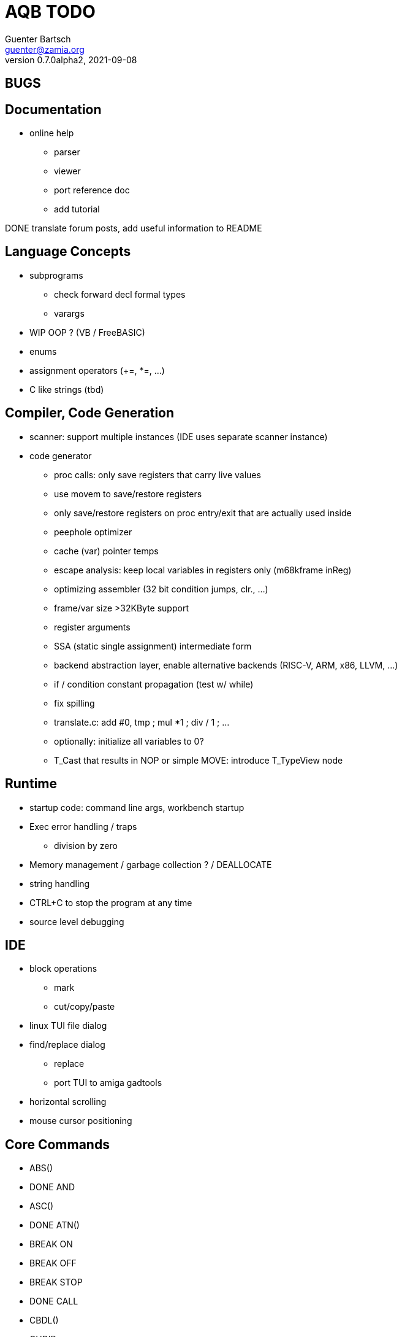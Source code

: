 = AQB TODO
Guenter Bartsch <guenter@zamia.org>
v0.7.0alpha2, 2021-09-08

== BUGS


== Documentation

- online help
    * parser
    * viewer
    * port reference doc
    * add tutorial

DONE translate forum posts, add useful information to README

== Language Concepts

- subprograms

    * check forward decl formal types
    * varargs

- WIP OOP ? (VB / FreeBASIC)

- enums

- assignment operators (+=, *=, ...)

- C like strings (tbd)

== Compiler, Code Generation

- scanner: support multiple instances (IDE uses separate scanner instance)

- code generator
    * proc calls: only save registers that carry live values
    * use movem to save/restore registers
    * only save/restore registers on proc entry/exit that are actually used inside
    * peephole optimizer
    * cache (var) pointer temps
    * escape analysis: keep local variables in registers only (m68kframe inReg)
    * optimizing assembler (32 bit condition jumps, clr., ...)
    * frame/var size >32KByte support
    * register arguments
    * SSA (static single assignment) intermediate form
    * backend abstraction layer, enable alternative backends (RISC-V, ARM, x86, LLVM, ...)
    * if / condition constant propagation (test w/ while)
    * fix spilling
    * translate.c: add #0, tmp ; mul *1 ; div / 1 ; ...
    * optionally: initialize all variables to 0?
    * T_Cast that results in NOP or simple MOVE: introduce T_TypeView node

== Runtime

- startup code: command line args, workbench startup

- Exec error handling / traps
    * division by zero

- Memory management / garbage collection ? / DEALLOCATE

- string handling

- CTRL+C to stop the program at any time

- source level debugging

== IDE

- block operations
    * mark
    * cut/copy/paste

- linux TUI file dialog

- find/replace dialog
    * replace
    * port TUI to amiga gadtools

- horizontal scrolling

- mouse cursor positioning

== Core Commands

-      ABS()
- DONE AND
-      ASC()
- DONE ATN()
-      BREAK ON
-      BREAK OFF
-      BREAK STOP
- DONE CALL
-      CBDL()
-      CHDIR
- DONE CHR$()
- DONE CINT()
-      CLEAR
-      CLNG()
-      CLOSE
-      CLS
-      COMMON
- DONE COS()
-      CSNG()
-      CVD()
-      CVI()
-      CVL()
-      CVS()
- DONE DATA
-      DATE$()
- DONE DECLARE FUNCTION
- DONE DECLARE SUB
-      DEF FN
-      DEFDBL
- DONE DEFINT
- DONE DEFLNG
- DONE DEFSNG
- DONE DEFSTR
- DONE DIM
- DONE END
-      EOF()
- DONE EQV
- DONE ERASE
-      ERL
- DONE ERR
- DONE ERROR
- DONE EXP()
-      FIELD
-      FILES
- DONE FIX()
- DONE FOR...NEXT
- DONE FRE()
-      GET#
- DONE GOSUB
- DONE GOTO
-      HEX$()
- DONE IF
-      IMP
- DONE INPUT
-      INPUT$()
-      INPUT #
-      INSTR()
- DONE INT()
-      KILL
- DONE LBOUND()
-      LEFT$()
- DONE LEN()
- DONE LET
-      LIBRARY
-      LIBRARY CLOSE
- DONE LINE INPUT
-      LINE INPUT#
-      LLIST
-      LOC()
-      LOF()
- DONE LOG()
-      LPOS()
-      LSET
-      MID$()
-      MKI$()
-      MKL$()
-      MKS$()
-      MKD$()
- DONE MOD
-      NAME
- DONE NEXT
- DONE NOT
-      OCT$()
-      ON BREAK
- DONE ON ERROR
-      ON GOSUB
-      ON GOTO
-      OPEN
-      OPTION BASE
-      OR
- DONE PEEK()
- DONE PEEKL()
- DONE PEEKW()
- DONE POKE
- DONE POKEL
- DONE POKEW
-      PUT
- DONE RANDOMIZE
- DONE READ
- DONE REM
- DONE RESTORE
-      RESUME
- DONE RETURN
-      RIGHT$()
- DONE RND()
-      RSET
-      SADD()
-      SAVE
-      SGN()
-      SHARED
- DONE SIN()
-      SPACE$()
-      SPC()
- DONE STATIC
- DONE STR$()
-      STRING$()
-      SUB
-      SWAP
- DONE SYSTEM
-      TAB()
- DONE TAN()
-      TIME$()
- DONE UBOUND()
-      UCASE$()
- DONE VAL()
- DONE VARPTR()
- DONE WEND
- DONE WHILE
-      WIDTH
-      WRITE

== AmigaBASIC Specific Commands

- DONE AREA
- DONE AREAFILL
-      BEEP
-      CIRCLE
-      COLLISION ON
-      COLLISION OFF
-      COLLISION STOP
-      COLLISION()
- DONE COLOR
- DONE CSRLIN()
-      GET
- DONE INKEY$
- DONE LINE
- DONE LOCATE
-      LPRINT
-      MENU
-      MENU RESET
-      MENU ON
-      MENU OFF
-      MENU SOP
-      MENU()
-      MOUSE ON
-      MOUSE OFF
-      MOUSE STOP
-      MOUSE()
-      OBJECT.AX
-      OBJECT.AY
-      OBJECT.CLOSE
-      OBJECT.HIT
-      OBJECT.OFF
-      OBJECT.ON
-      OBJECT.PRIORITY
-      OBJECT.SHAPE
-      OBJECT.START
-      OBJECT.STOP
-      OBJECT.VX
-      OBJECT.VX()
-      OBJECT.VY
-      OBJECT.VY()
-      OBJECT.X
-      OBJECT.X()
-      OBJECT.Y
-      OBJECT.Y()
-      ON COLLISION
-      ON MENU
-      ON MOUSE
- DONE ON TIMER
- DONE PAINT
- DONE PALETTE
- DONE PATTERN
-      POINT
- DONE POS
- DONE PRINT
-      PRINT USING
-      PRESET
- DONE PSET
-      PTAB
-      PUT [STEP]
-      SAY
- DONE SCREEN
- DONE SCREEN CLOSE
-      SCROLL
-      SLEEP
-      SOUND
-      SOUND WAIT
-      SOUND RESUME
-      STICK()
-      STRIG()
- DONE TIMER ON
- DONE TIMER OFF
-      TIMER STOP
-      TRANSLATE$()
-      WAVE
-      WIDTH LPRINT
- DONE WINDOW
- DONE WINDOW CLOSE
- DONE WINDOW OUTPUT
- DONE WINDOW()

== Examples / Demos / Libraries

- EGads

- Benchmarks: sieve, fractals

- AMIGA hand

- ISO game engine

- BASICPaint

- Linked List

- Function Plotter
    * 2D
    * 3D

- CCGames

- M&T Book Examples

- AMOS / Blitz Libraries

== IDE

DONE auto-indent
DONE save
DONE compile/run
     memory management
     help system
DONE amiga menus
DONE DEL
DONE search
     replace
     block operations
DONE goto line
DONE show compiler error messages
     terminal: use uint16_t where possible

